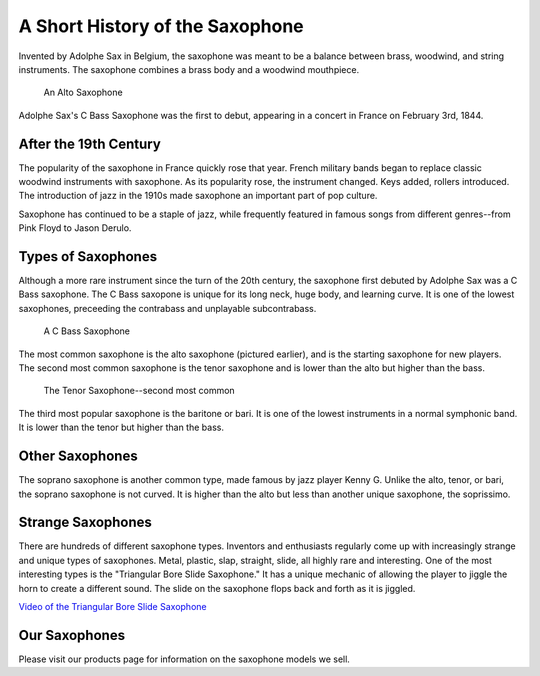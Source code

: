 ================================
A Short History of the Saxophone
================================

Invented by Adolphe Sax in Belgium, the saxophone was meant to be a balance between brass, woodwind, and string instruments. The saxophone combines a brass body and a woodwind mouthpiece.

.. figure:: sax_alto.png
   :height: 100px

   An Alto Saxophone

Adolphe Sax's C Bass Saxophone was the first to debut, appearing in a concert in France on February 3rd, 1844.

-------------------------------
After the 19th Century
-------------------------------
The popularity of the saxophone in France quickly rose that year. French military bands began to replace classic woodwind instruments with saxophone. As its popularity rose, the instrument changed. Keys added, rollers introduced. The introduction of jazz in the 1910s made saxophone an important part of pop culture.

Saxophone has continued to be a staple of jazz, while frequently featured in famous songs from different genres--from Pink Floyd to Jason Derulo.

------------------------------
Types of Saxophones
------------------------------

Although a more rare instrument since the turn of the 20th century, the saxophone first debuted by Adolphe Sax was a C Bass saxophone. The C Bass saxopone is unique for its long neck, huge body, and learning curve. It is one of the lowest saxophones, preceeding the contrabass and unplayable subcontrabass.

.. figure:: sax_bass.png
   :height: 100px

   A C Bass Saxophone

The most common saxophone is the alto saxophone (pictured earlier), and is the starting saxophone for new players. The second most common saxophone is the tenor saxophone and is lower than the alto but higher than the bass.

.. figure:: sax_tenor.png
   :height: 100px

   The Tenor Saxophone--second most common


The third most popular saxophone is the baritone or bari. It is one of the lowest instruments in a normal symphonic band. It is lower than the tenor but higher than the bass.

----------------------
Other Saxophones
----------------------

The soprano saxophone is another common type, made famous by jazz player Kenny G. Unlike the alto, tenor, or bari, the soprano saxophone is not curved. It is higher than the alto but less than another unique saxophone, the soprissimo.

----------------------
Strange Saxophones
----------------------

There are hundreds of different saxophone types. Inventors and enthusiasts regularly come up with increasingly strange and unique types of saxophones. Metal, plastic, slap, straight, slide, all highly rare and interesting. One of the most interesting types is the "Triangular Bore Slide Saxophone." It has a unique mechanic of allowing the player to jiggle the horn to create a different sound. The slide on the saxophone flops back and forth as it is jiggled.

`Video of the Triangular Bore Slide Saxophone <https://www.youtube.com/watch?v=dNcd9Sk0gWc>`_

----------------------
Our Saxophones
----------------------

Please visit our products page for information on the saxophone models we sell.